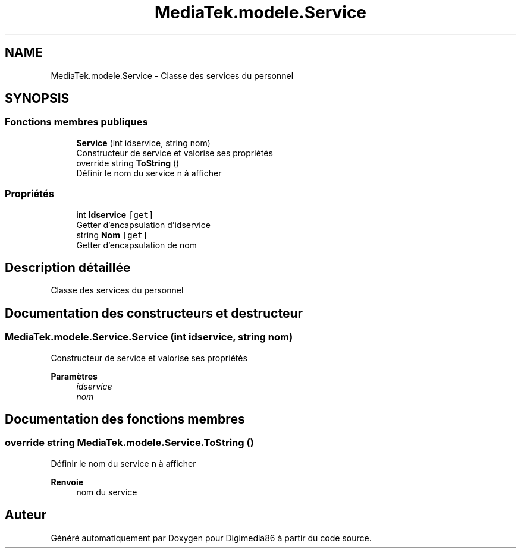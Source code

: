 .TH "MediaTek.modele.Service" 3 "Mardi 19 Octobre 2021" "Digimedia86" \" -*- nroff -*-
.ad l
.nh
.SH NAME
MediaTek.modele.Service \- Classe des services du personnel  

.SH SYNOPSIS
.br
.PP
.SS "Fonctions membres publiques"

.in +1c
.ti -1c
.RI "\fBService\fP (int idservice, string nom)"
.br
.RI "Constructeur de service et valorise ses propriétés "
.ti -1c
.RI "override string \fBToString\fP ()"
.br
.RI "Définir le nom du service n à afficher "
.in -1c
.SS "Propriétés"

.in +1c
.ti -1c
.RI "int \fBIdservice\fP\fC [get]\fP"
.br
.RI "Getter d'encapsulation d'idservice "
.ti -1c
.RI "string \fBNom\fP\fC [get]\fP"
.br
.RI "Getter d'encapsulation de nom "
.in -1c
.SH "Description détaillée"
.PP 
Classe des services du personnel 
.SH "Documentation des constructeurs et destructeur"
.PP 
.SS "MediaTek\&.modele\&.Service\&.Service (int idservice, string nom)"

.PP
Constructeur de service et valorise ses propriétés 
.PP
\fBParamètres\fP
.RS 4
\fIidservice\fP 
.br
\fInom\fP 
.RE
.PP

.SH "Documentation des fonctions membres"
.PP 
.SS "override string MediaTek\&.modele\&.Service\&.ToString ()"

.PP
Définir le nom du service n à afficher 
.PP
\fBRenvoie\fP
.RS 4
nom du service
.RE
.PP


.SH "Auteur"
.PP 
Généré automatiquement par Doxygen pour Digimedia86 à partir du code source\&.
